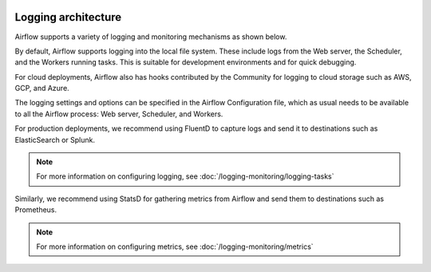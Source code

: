  .. Licensed to the Apache Software Foundation (ASF) under one
    or more contributor license agreements.  See the NOTICE file
    distributed with this work for additional information
    regarding copyright ownership.  The ASF licenses this file
    to you under the Apache License, Version 2.0 (the
    "License"); you may not use this file except in compliance
    with the License.  You may obtain a copy of the License at

 ..   http://www.apache.org/licenses/LICENSE-2.0

 .. Unless required by applicable law or agreed to in writing,
    software distributed under the License is distributed on an
    "AS IS" BASIS, WITHOUT WARRANTIES OR CONDITIONS OF ANY
    KIND, either express or implied.  See the License for the
    specific language governing permissions and limitations
    under the License.



Logging architecture
====================

Airflow supports a variety of logging and monitoring mechanisms as shown below.

.. image:: ../img/arch-diag-logging.png

By default, Airflow supports logging into the local file system. These include logs from the Web server, the Scheduler, and the Workers running tasks. This is suitable for development environments and for quick debugging. 

For cloud deployments, Airflow also has hooks contributed by the Community for logging to cloud storage such as AWS, GCP, and Azure.  

The logging settings and options can be specified in the Airflow Configuration file, which as usual needs to be available to all the Airflow process: Web server, Scheduler, and Workers. 

For production deployments, we recommend using FluentD to capture logs and send it to destinations such as ElasticSearch or Splunk. 

.. note::
    For more information on configuring logging, see :doc:`/logging-monitoring/logging-tasks`

Similarly, we recommend using StatsD for gathering metrics from Airflow and send them to destinations such as Prometheus.

.. note::
    For more information on configuring metrics, see :doc:`/logging-monitoring/metrics`

